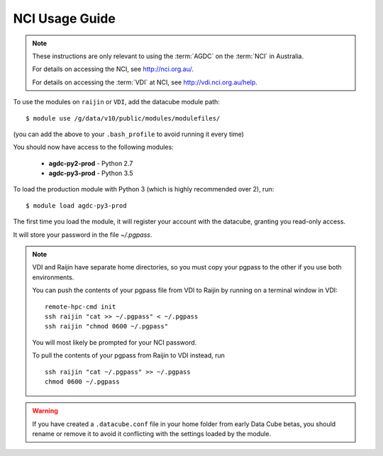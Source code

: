 .. highlight:: console

.. _nci_usage_guide:

NCI Usage Guide
===============

.. note::
    These instructions are only relevant to using the :term:`AGDC` on the :term:`NCI` in Australia.

    For details on accessing the NCI, see http://nci.org.au/.

    For details on accessing the :term:`VDI` at NCI, see http://vdi.nci.org.au/help.

To use the modules on ``raijin`` or ``VDI``, add the datacube module path::

    $ module use /g/data/v10/public/modules/modulefiles/

(you can add the above to your ``.bash_profile`` to avoid running it every time)

You should now have access to the following modules:

 * **agdc-py2-prod** - Python 2.7
 * **agdc-py3-prod** - Python 3.5

To load the production module with Python 3 (which is highly recommended over 2), run::

    $ module load agdc-py3-prod

The first time you load the module, it will register your account with the datacube, granting you read-only access.

It will store your password in the file `~/.pgpass`.

.. note::
    VDI and Raijin have separate home directories, so you must copy your pgpass to the other if
    you use both environments.

    You can push the contents of your pgpass file from VDI to Raijin by running on a terminal window in VDI::

        remote-hpc-cmd init
        ssh raijin "cat >> ~/.pgpass" < ~/.pgpass
        ssh raijin "chmod 0600 ~/.pgpass"


    You will most likely be prompted for your NCI password.

    To pull the contents of your pgpass from Raijin to VDI instead, run ::

        ssh raijin "cat ~/.pgpass" >> ~/.pgpass
        chmod 0600 ~/.pgpass

.. warning::
    If you have created a ``.datacube.conf`` file in your home folder from early Data Cube betas, you should rename or remove it
    to avoid it conflicting with the settings loaded by the module.
